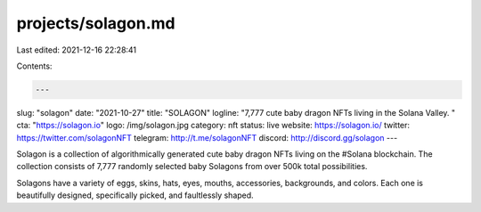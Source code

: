 projects/solagon.md
===================

Last edited: 2021-12-16 22:28:41

Contents:

.. code-block:: md

    ---
slug: "solagon"
date: "2021-10-27"
title: "SOLAGON"
logline: "7,777 cute baby dragon NFTs living in the Solana Valley. "
cta: "https://solagon.io"
logo: /img/solagon.jpg
category: nft
status: live
website: https://solagon.io/
twitter: https://twitter.com/solagonNFT
telegram: http://t.me/solagonNFT
discord: http://discord.gg/solagon
---

Solagon is a collection of algorithmically generated cute baby dragon NFTs living on the #Solana blockchain.
The collection consists of 7,777 randomly selected baby Solagons from over 500k total possibilities.

Solagons have a variety of eggs, skins, hats, eyes, mouths, accessories, backgrounds, and colors. Each one is beautifully designed, specifically picked, and faultlessly shaped.


